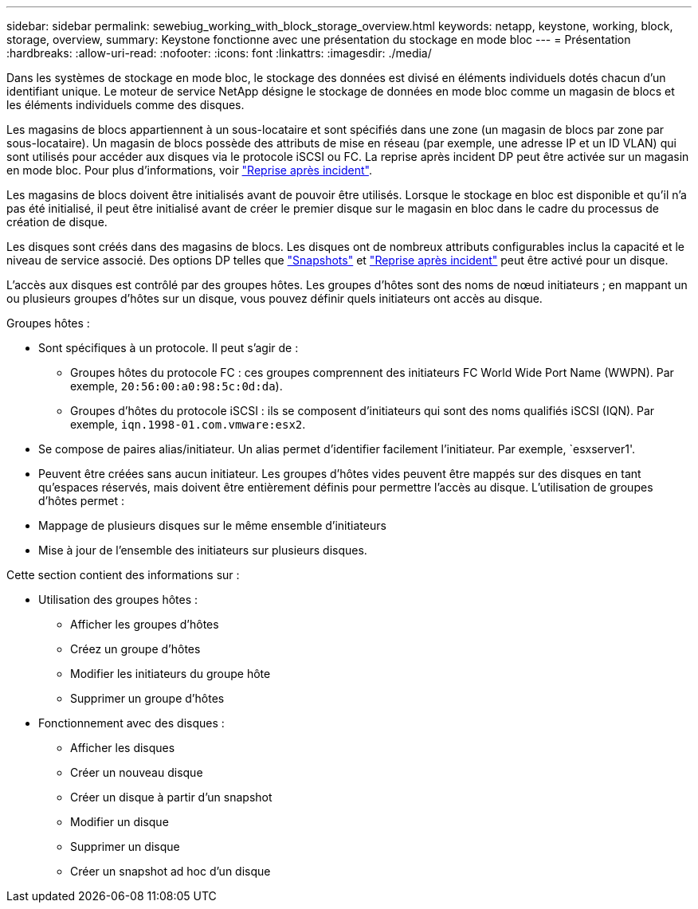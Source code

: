 ---
sidebar: sidebar 
permalink: sewebiug_working_with_block_storage_overview.html 
keywords: netapp, keystone, working, block, storage, overview, 
summary: Keystone fonctionne avec une présentation du stockage en mode bloc 
---
= Présentation
:hardbreaks:
:allow-uri-read: 
:nofooter: 
:icons: font
:linkattrs: 
:imagesdir: ./media/


[role="lead"]
Dans les systèmes de stockage en mode bloc, le stockage des données est divisé en éléments individuels dotés chacun d'un identifiant unique. Le moteur de service NetApp désigne le stockage de données en mode bloc comme un magasin de blocs et les éléments individuels comme des disques.

Les magasins de blocs appartiennent à un sous-locataire et sont spécifiés dans une zone (un magasin de blocs par zone par sous-locataire). Un magasin de blocs possède des attributs de mise en réseau (par exemple, une adresse IP et un ID VLAN) qui sont utilisés pour accéder aux disques via le protocole iSCSI ou FC. La reprise après incident DP peut être activée sur un magasin en mode bloc. Pour plus d'informations, voir link:sewebiug_billing_accounts,_subscriptions,_services,_and_performance.html#disaster-recovery.html["Reprise après incident"].

Les magasins de blocs doivent être initialisés avant de pouvoir être utilisés. Lorsque le stockage en bloc est disponible et qu'il n'a pas été initialisé, il peut être initialisé avant de créer le premier disque sur le magasin en bloc dans le cadre du processus de création de disque.

Les disques sont créés dans des magasins de blocs. Les disques ont de nombreux attributs configurables inclus la capacité et le niveau de service associé. Des options DP telles que link:sewebiug_billing_accounts,_subscriptions,_services,_and_performance.html#snapshots["Snapshots"] et link:sewebiug_billing_accounts,_subscriptions,_services,_and_performance.html#disaster-recovery["Reprise après incident"] peut être activé pour un disque.

L'accès aux disques est contrôlé par des groupes hôtes. Les groupes d'hôtes sont des noms de nœud initiateurs ; en mappant un ou plusieurs groupes d'hôtes sur un disque, vous pouvez définir quels initiateurs ont accès au disque.

Groupes hôtes :

* Sont spécifiques à un protocole. Il peut s'agir de :
+
** Groupes hôtes du protocole FC : ces groupes comprennent des initiateurs FC World Wide Port Name (WWPN). Par exemple, `20:56:00:a0:98:5c:0d:da`).
** Groupes d'hôtes du protocole iSCSI : ils se composent d'initiateurs qui sont des noms qualifiés iSCSI (IQN). Par exemple, `iqn.1998-01.com.vmware:esx2`.


* Se compose de paires alias/initiateur. Un alias permet d'identifier facilement l'initiateur. Par exemple, `esxserver1'.
* Peuvent être créées sans aucun initiateur. Les groupes d'hôtes vides peuvent être mappés sur des disques en tant qu'espaces réservés, mais doivent être entièrement définis pour permettre l'accès au disque. L'utilisation de groupes d'hôtes permet :
* Mappage de plusieurs disques sur le même ensemble d'initiateurs
* Mise à jour de l'ensemble des initiateurs sur plusieurs disques.


Cette section contient des informations sur :

* Utilisation des groupes hôtes :
+
** Afficher les groupes d'hôtes
** Créez un groupe d'hôtes
** Modifier les initiateurs du groupe hôte
** Supprimer un groupe d'hôtes


* Fonctionnement avec des disques :
+
** Afficher les disques
** Créer un nouveau disque
** Créer un disque à partir d'un snapshot
** Modifier un disque
** Supprimer un disque
** Créer un snapshot ad hoc d'un disque



